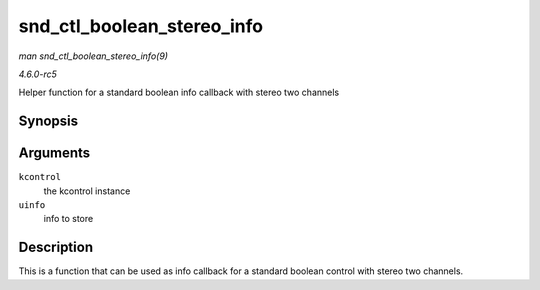 .. -*- coding: utf-8; mode: rst -*-

.. _API-snd-ctl-boolean-stereo-info:

===========================
snd_ctl_boolean_stereo_info
===========================

*man snd_ctl_boolean_stereo_info(9)*

*4.6.0-rc5*

Helper function for a standard boolean info callback with stereo two
channels


Synopsis
========

.. c:function:: int snd_ctl_boolean_stereo_info( struct snd_kcontrol * kcontrol, struct snd_ctl_elem_info * uinfo )

Arguments
=========

``kcontrol``
    the kcontrol instance

``uinfo``
    info to store


Description
===========

This is a function that can be used as info callback for a standard
boolean control with stereo two channels.


.. ------------------------------------------------------------------------------
.. This file was automatically converted from DocBook-XML with the dbxml
.. library (https://github.com/return42/sphkerneldoc). The origin XML comes
.. from the linux kernel, refer to:
..
.. * https://github.com/torvalds/linux/tree/master/Documentation/DocBook
.. ------------------------------------------------------------------------------

